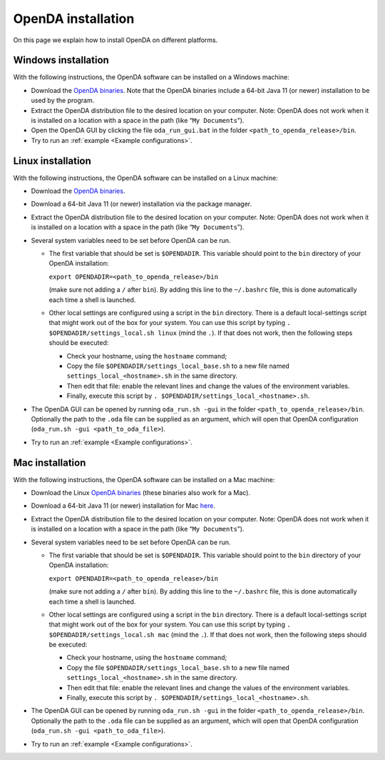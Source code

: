 .. _OpenDA installation:

===================
OpenDA installation
===================
On this page we explain how to install OpenDA on different platforms.

Windows installation
====================


With the following instructions, the OpenDA software can be installed on
a Windows machine:

-  Download the `OpenDA
   binaries <https://github.com/OpenDA-Association/OpenDA/releases>`__.
   Note that the OpenDA binaries include a 64-bit Java 11 (or newer) installation
   to be used by the program.
-  Extract the OpenDA distribution file to the desired location on your
   computer. Note: OpenDA does not work when it is installed on a
   location with a space in the path (like “``My Documents``”).
-  Open the OpenDA GUI by clicking the file ``oda_run_gui.bat`` in the
   folder ``<path_to_openda_release>/bin``.
-  Try to run an :ref:`example <Example configurations>`. 


Linux installation
==================


With the following instructions, the OpenDA software can be installed on
a Linux machine:

-  Download the `OpenDA
   binaries <https://github.com/OpenDA-Association/OpenDA/releases>`__.
-  Download a 64-bit Java 11 (or newer) installation via the package manager.
-  Extract the OpenDA distribution file to the desired location on your
   computer. Note: OpenDA does not work when it is installed on a
   location with a space in the path (like “``My Documents``”).
-  Several system variables need to be set before OpenDA can be run.

   -  The first variable that should be set is ``$OPENDADIR``. This
      variable should point to the ``bin`` directory of your OpenDA
      installation:

      ``export OPENDADIR=<path_to_openda_release>/bin``

      (make sure not adding a ``/`` after ``bin``). By adding this line
      to the ``~/.bashrc`` file, this is done automatically each time a
      shell is launched.

   -  Other local settings are configured using a script in the ``bin``
      directory. There is a default local-settings script that might
      work out of the box for your system. You can use this script by
      typing ``. $OPENDADIR/settings_local.sh linux`` (mind the ``.``).
      If that does not work, then the following steps should be
      executed:

      -  Check your hostname, using the ``hostname`` command;
      -  Copy the file ``$OPENDADIR/settings_local_base.sh`` to a new
         file named ``settings_local_<hostname>.sh`` in the same
         directory.
      -  Then edit that file: enable the relevant lines and change the
         values of the environment variables.
      -  Finally, execute this script by
         ``. $OPENDADIR/settings_local_<hostname>.sh``.

-  The OpenDA GUI can be opened by running ``oda_run.sh -gui`` in the
   folder ``<path_to_openda_release>/bin``. Optionally the path to the
   ``.oda`` file can be supplied as an argument, which will open that
   OpenDA configuration (``oda_run.sh -gui <path_to_oda_file>``).
-  Try to run an :ref:`example <Example configurations>`. 

Mac installation
================


With the following instructions, the OpenDA software can be installed on
a Mac machine:

-  Download the Linux `OpenDA
   binaries <https://github.com/OpenDA-Association/OpenDA/releases>`__
   (these binaries also work for a Mac).
-  Download a 64-bit Java 11 (or newer) installation for Mac
   `here <https://docs.aws.amazon.com/corretto/latest/corretto-11-ug/downloads-list.html>`__.
-  Extract the OpenDA distribution file to the desired location on your
   computer. Note: OpenDA does not work when it is installed on a
   location with a space in the path (like “``My Documents``”).
-  Several system variables need to be set before OpenDA can be run.

   -  The first variable that should be set is ``$OPENDADIR``. This
      variable should point to the ``bin`` directory of your OpenDA
      installation:

      ``export OPENDADIR=<path_to_openda_release>/bin``

      (make sure not adding a ``/`` after ``bin``). By adding this line
      to the ``~/.bashrc`` file, this is done automatically each time a
      shell is launched.

   -  Other local settings are configured using a script in the ``bin``
      directory. There is a default local-settings script that might
      work out of the box for your system. You can use this script by
      typing ``. $OPENDADIR/settings_local.sh mac`` (mind the ``.``). If
      that does not work, then the following steps should be executed:

      -  Check your hostname, using the ``hostname`` command;
      -  Copy the file ``$OPENDADIR/settings_local_base.sh`` to a new
         file named ``settings_local_<hostname>.sh`` in the same
         directory.
      -  Then edit that file: enable the relevant lines and change the
         values of the environment variables.
      -  Finally, execute this script by
         ``. $OPENDADIR/settings_local_<hostname>.sh``.

-  The OpenDA GUI can be opened by running ``oda_run.sh -gui`` in the
   folder ``<path_to_openda_release>/bin``. Optionally the path to the
   ``.oda`` file can be supplied as an argument, which will open that
   OpenDA configuration (``oda_run.sh -gui <path_to_oda_file>``).
-  Try to run an :ref:`example <Example configurations>`. 

